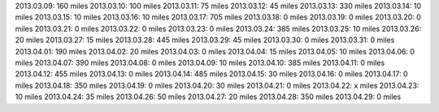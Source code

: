 
2013.03.09: 160 miles
2013.03.10: 100 miles
2013.03.11:  75 miles
2013.03.12:  45 miles
2013.03.13: 330 miles
2013.03.14:  10 miles
2013.03.15:  10 miles
2013.03.16:  10 miles
2013.03.17: 705 miles
2013.03.18:   0 miles
2013.03.19:   0 miles
2013.03.20:   0 miles
2013.03.21:   0 miles
2013.03.22:   0 miles
2013.03.23:   0 miles
2013.03.24: 385 miles
2013.03.25:  10 miles
2013.03.26:  20 miles
2013.03.27:  15 miles
2013.03.28: 445 miles
2013.03.29:  45 miles
2013.03.30:   0 miles
2013.03.31:   0 miles
2013.04.01: 190 miles
2013.04.02:  20 miles
2013.04.03:   0 miles
2013.04.04:  15 miles
2013.04.05:  10 miles
2013.04.06:   0 miles
2013.04.07: 390 miles
2013.04.08:   0 miles
2013.04.09:  10 miles
2013.04.10: 385 miles
2013.04.11:   0 miles
2013.04.12: 455 miles
2013.04.13:   0 miles
2013.04.14: 485 miles
2013.04.15:  30 miles
2013.04.16:   0 miles
2013.04.17:   0 miles
2013.04.18: 350 miles
2013.04.19:   0 miles
2013.04.20:  30 miles
2013.04.21:   0 miles
2013.04.22:   x miles
2013.04.23:  10 miles
2013.04.24:  35 miles
2013.04.26:  50 miles
2013.04.27:  20 miles
2013.04.28: 350 miles
2013.04.29:   0 miles





